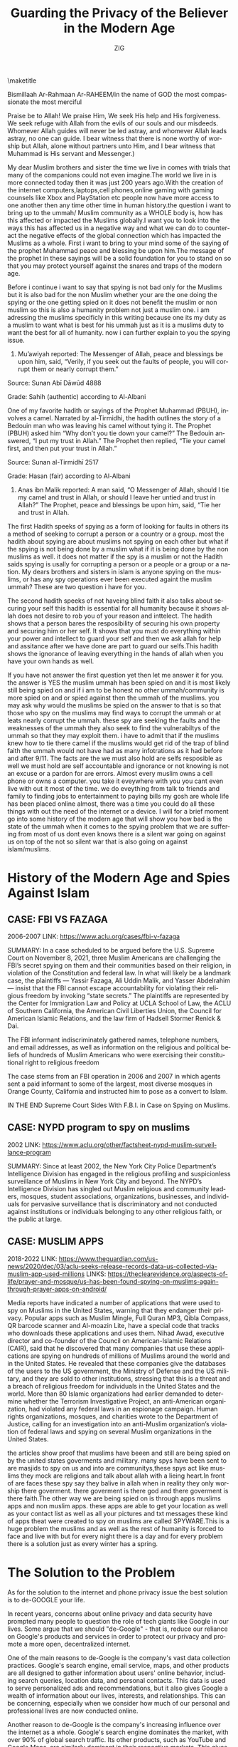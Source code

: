 #+options: ':nil *:t -:t ::t <:t H:3 \n:nil ^:t arch:headline
#+options: author:t broken-links:nil c:nil creator:nil
#+options: d:(not "LOGBOOK") date:t e:t email:t f:t inline:t num:t
#+options: p:nil pri:nil prop:nil stat:t tags:t tasks:t tex:t
#+options: timestamp:nil title:t toc:nil todo:t |:t
#+title: Guarding the Privacy of the Believer in the Modern Age
#+author: ZIG
#+email: 0cipher@tutanota.com
#+language: en
#+select_tags: export
#+exclude_tags: noexport
#+creator: Emacs 28.2 (Org mode 9.5.5)
#+cite_export:
#+LATEX_HEADER: \usepackage[12pt,letterpaper,top=1in,bottom=1in,left=1in,right=1in]{geometry}
#+FROM:CYBER ANSARES
\maketitle

Bismillaah Ar-Rahmaan Ar-RAHEEM/in the name of GOD the most
compassionate the most merciful

Praise be to Allah! We praise Him, We seek His help and His
forgiveness. We seek refuge with Allah from the evils of our souls and
our misdeeds. Whomever Allah guides will never be led astray, and
whomever Allah leads astray, no one can guide. I bear witness that
there is none worthy of worship but Allah, alone without partners unto
Him, and I bear witness that Muhammad is His servant and Messenger.)

My dear Muslim brothers and sister the time we live in comes with
trials that many of the companions could not even imagine.The world we
live in is more connected today then it was just 200 years ago.With
the creation of the internet computers,laptops,cell phones,online
gaming with gaming counsels like Xbox and PlayStation etc people now
have more access to one another then any time other time in human
history.the question i want to bring up to the ummah/ Muslim community
as a WHOLE body is, how has this affected or impacted the Muslims
globally.I want you to look into the ways this has affected us in a
negative way and what we can do to counteract the negative effects of
the global connection which has impacted the Muslims as a whole. First
i want to bring to your mind some of the saying of the prophet
Muhammad peace and blessing be upon him.The message of the prophet in
these sayings will be a solid foundation for you to stand on so that
you may protect yourself against the snares and traps of the modern
age.

Before i continue i want to say that spying is not bad only for the
Muslims but it is also bad for the non Muslim whether your are the one
doing the spying or the one getting spied on it does not benefit the
muslim or non muslim so this is also a humanity problem not just a
muslim one. i am adressing the muslims specificly in this writing
because one its my duty as a muslim to want what is best for his ummah
just as it is a muslims duty to want the best for all of humanity. now
i can further explain to you the spying issue.


1. Mu’awiyah reported: The Messenger of Allah, peace and blessings be
   upon him, said, “Verily, if you seek out the faults of people, you
   will corrupt them or nearly corrupt them.”

Source: Sunan Abī Dāwūd 4888

Grade: Sahih (authentic) according to Al-Albani

One of my favorite hadith or sayings of the Prophet Muhammad (PBUH),
involves a camel. Narrated by al-Tirmidhi, the hadith outlines the
story of a Bedouin man who was leaving his camel without tying it. The
Prophet (PBUH) asked him “Why don’t you tie down your camel?” The
Bedouin answered, “I put my trust in Allah.” The Prophet then replied,
“Tie your camel first, and then put your trust in Allah.”

Source: Sunan al-Tirmidhī 2517

Grade: Hasan (fair) according to Al-Albani

2. Anas ibn Malik reported: A man said, “O Messenger of Allah, should
   I tie my camel and trust in Allah, or should I leave her untied and
   trust in Allah?” The Prophet, peace and blessings be upon him,
   said, “Tie her and trust in Allah.

The first Hadith speeks of spying as a form of looking for faults in
others its a method of seeking to corrupt a person or a country or a
group. most the hadith about spying are about muslims not spying on
each other but what if the spying is not being done by a muslim what
if it is being done by the non muslims as well. it does not matter if
the spy is a muslim or not the Hadith saids spying is usally for
corrupting a person or a people or a group or a nation. My dears
brothers and sisters in islam is anyone spying on the muslims, or has
any spy operations ever been executed againt the muslim ummah? These
are two question i have for you.

The second hadith speeks of not haveing blind faith it also talks
about securing your self this hadith is essential for all humanity
because it shows allah does not desire to rob you of your reason and
inttelect. The hadith shows that a person bares the resposibility of
securing his own property and securing him or her self. It shows that
you must do everything within your power and intellect to guard your
self and then we ask allah for help and assitance after we have done
are part to guard our selfs.This hadith shows the ignorance of leaving
everything in the hands of allah when you have your own hands as well.

If you have not answer the first question yet then let me answer it
for you. the answer is YES the muslim ummah has been spied on and it
is most likely still being spied on and if i am to be honest no other
ummah/community is more spied on and or spied against then the ummah
of the muslims. you may ask why would the muslims be spied on the
answer to that is so that those who spy on the muslims may find ways
to corrupt the ummah or at leats nearly corrupt the ummah. these spy
are seeking the faults and the weaknesses of the ummah they also seek
to find the vulnerabiltys of the ummah so that they may exploit them.
i have to admit that if the muslims knew how to tie there camel if the
muslims would get rid of the trap of blind faith the ummah would not
have had as many infotrations as it had before and after 9/11. The
facts are the we must also hold are selfs resposible as well we must
hold are self accountable and ignorance or not knowing is not an
excuse or a pardon for are errors. Almost every muslim owns a cell
phone or owns a computer. you take it eveywhere with you you cant even
live with out it most of the time. we do eveything from talk to
friends and family to finding jobs to entertainment to paying bills my
gosh are whole life has been placed online almost, there was a time you
could do all these things with out the need of the internet or a
device. I will for a brief moment go into some history of the modern
age that will show you how bad is the state of the ummah when it comes
to the spying problem that we are suffering from most of us dont even
knows there is a silent war going on against us on top of the not so
silent war that is also going on against islam/muslims.

* History of the Modern Age and Spies Against Islam
** CASE: FBI VS FAZAGA
2006-2007 
LINK: https://www.aclu.org/cases/fbi-v-fazaga

SUMMARY: In a case scheduled to be argued before the U.S. Supreme
Court on November 8, 2021, three Muslim Americans are challenging the
FBI’s secret spying on them and their communities based on their
religion, in violation of the Constitution and federal law. In what
will likely be a landmark case, the plaintiffs — Yassir Fazaga, Ali
Uddin Malik, and Yasser Abdelrahim — insist that the FBI cannot escape
accountability for violating their religious freedom by invoking
“state secrets.” The plaintiffs are represented by the Center for
Immigration Law and Policy at UCLA School of Law, the ACLU of Southern
California, the American Civil Liberties Union, the Council for
American Islamic Relations, and the law firm of Hadsell Stormer Renick
& Dai.

The FBI informant indiscriminately gathered names, telephone numbers,
and email addresses, as well as information on the religious and
political beliefs of hundreds of Muslim Americans who were exercising
their constitutional right to religious freedom

The case stems from an FBI operation in 2006 and 2007 in which agents
sent a paid informant to some of the largest, most diverse mosques in
Orange County, California and instructed him to pose as a convert to
Islam.

IN THE END Supreme Court Sides With F.B.I. in Case on Spying on Muslims.

** CASE: NYPD program to spy on muslims
2002
LINK: https://www.aclu.org/other/factsheet-nypd-muslim-surveillance-program

SUMMARY: Since at least 2002, the New York City Police Department’s
Intelligence Division has engaged in the religious profiling and
suspicionless surveillance of Muslims in New York City and beyond. The
NYPD’s Intelligence Division has singled out Muslim religious and
community leaders, mosques, student associations, organizations,
businesses, and individuals for pervasive surveillance that is
discriminatory and not conducted against institutions or individuals
belonging to any other religious faith, or the public at large.

** CASE: MUSLIM APPS
2018-2022
LINK: https://www.theguardian.com/us-news/2020/dec/03/aclu-seeks-release-records-data-us-collected-via-muslim-app-used-millions
LINKS: https://theclearevidence.org/aspects-of-life/prayer-and-mosque/us-has-been-found-spying-on-muslims-again-through-prayer-apps-on-android/

Media reports have indicated a number of applications that were used
to spy on Muslims in the United States, warning that they endanger
their privacy. Popular apps such as Muslim Mingle, Full Quran MP3,
Qibla Compass, QR barcode scanner and Al-moazin Lite, have a special
code that tracks who downloads these applications and uses them. Nihad
Awad, executive director and co-founder of the Council on
American-Islamic Relations (CAIR), said that he discovered that many
companies that use these applications are spying on hundreds of
millions of Muslims around the world and in the United States. He
revealed that these companies give the databases of the users to the
US government, the Ministry of Defense and the US military, and they
are sold to other institutions, stressing that this is a threat and a
breach of religious freedom for individuals in the United States and
the world. More than 80 Islamic organizations had earlier demanded to
determine whether the Terrorism Investigative Project, an
anti-American organization, had violated any federal laws in an
espionage campaign. Human rights organizations, mosques, and charities
wrote to the Department of Justice, calling for an investigation into
an anti-Muslim organization’s violation of federal laws and spying on
several Muslim organizations in the United States.

the articles show proof that muslims have beeen and still are being
spied on by the united states goverments and military. many spys have
been sent to are masjids to spy on us and into are communitys,these
spys act like muslims they mock are religions and talk about allah
with a lieing heart.In front of are faces these spy say they balive in
allah when in reality they only worship there goverment. there
goverment is there god and there goverment is there faith.The other
way we are being spied on is through apps muslims apps and non muslim
apps. these apps are able to get your location as well as your contact
list as well as all your pictures and txt messages these kind of apps
theat were created to spy on muslims are called SPYWARE.This is a huge
problem the muslims and as well as the rest of humanity is forced to
face and live with but for every night there is a day and for every
problem there is a solution just as every winter has a spring.

* The Solution to the Problem

As for the solution to the internet and phone privacy issue the best
solution is to de-GOOGLE your life.

In recent years, concerns about online privacy and data security have
prompted many people to question the role of tech giants like Google
in our lives. Some argue that we should "de-Google" - that is, reduce
our reliance on Google's products and services in order to protect our
privacy and promote a more open, decentralized internet.

One of the main reasons to de-Google is the company's vast data
collection practices. Google's search engine, email service, maps, and
other products are all designed to gather information about users'
online behavior, including search queries, location data, and personal
contacts. This data is used to serve personalized ads and
recommendations, but it also gives Google a wealth of information
about our lives, interests, and relationships. This can be concerning,
especially when we consider how much of our personal and professional
lives are now conducted online.

Another reason to de-Google is the company's increasing influence over
the internet as a whole. Google's search engine dominates the market,
with over 90% of global search traffic. Its other products, such as
YouTube and Google Maps, are similarly dominant in their respective
markets. This gives Google tremendous power to shape the online
experience of millions of people, including what information we see,
what products we buy, and even how we think about the world. Critics
argue that this centralized control over the internet is dangerous, as
it can lead to censorship, bias, and the erosion of free speech and
competition.

Finally, de-Googling can be seen as a way to promote a more open,
decentralized internet. By reducing our reliance on a single company,
we can encourage the development of alternative platforms and
technologies that are more transparent, user-friendly, and secure.
This could include decentralized search engines, email services, and
social networks that are owned and controlled by users themselves,
rather than by a corporate entity.

Of course, de-Googling is not without its challenges. Google's
products and services are often deeply integrated into our daily
lives, and finding suitable alternatives can be time-consuming and
difficult. Moreover, many of Google's offerings are free or low-cost,
making them attractive to users who are on a budget. However, for
those who are concerned about privacy, security, and the future of the
internet, de-Googling may be a necessary step towards a more
democratic, decentralized, and user-controlled online world.

In conclusion, the decision to de-Google is a deeply personal one, and there is no one-size-fits-all approach. However, by considering the potential risks and benefits of using Google's products and services, we can make more informed choices about our online lives. Whether we choose to de-Google entirely, or simply use Google's offerings with greater caution and awareness, we can all play a role in shaping the future of the internet.

* How to De-Google

Replace (G-MAIL) with ether Tutanota mail or proton mail or canary mail or thunderbird.

https://tutanota.com/
https://proton.me/

Tutanota: is the world's most secure email service, easy to use and
private by design. You get fully encrypted calendars and contacts with
all our personal and business email accounts. Secure, green and
ad-free. Email to feel good about. GET ENCRYPTED EMAIL APPS Encrypted
email made easy The internet should be secure and private by default.

Proton:Mail is a private email service that uses open source,
independently audited end-to-end encryption and zero-access encryption
to secure your communications. This protects against data breaches and
ensures no one (not even Proton) can access your inbox. Only you can
read your messages

Canary’s security suite is second to none with Seamless End-To-End
Encryption, Full PGP Support, Biometric App Lock, On-Device Fetch, No
Ads, No Data Mining & Open Source Mail Sync Engine. Also available for
Mac.

Mozilla Thunderbird is a email client, personal information manager,
news client, RSS and chat client.

Replace (google drive) with ether Nextcloud or MEGA or Filen

Nextcloud: is functionally similar to Dropbox, Office 365 or Google
Drive. It can be hosted in the cloud or on-premises. It is scalable
from home office solutions based on the low cost Raspberry Pi all the
way through to full sized data centre solutions that support millions
of users.

MEGA: Company is based in New Zealand. The free plan offers 20 GB
storage and a daily 5GB transfer limit

Filem:Hosted in Germany. The free plan offers 10 GB storage and
unlimited bandwith.

(INSTANT MESAGING ALTERNATIVES.)
Briar,Session,Element,zangi,status,Cwtch,Threema

BRIAR: Is a Peer to Peer encrypted messaging and forums. Briar is an
all in one messaging app

ELEMENT: Is a modern alternative to IRC or Discord. Good for team
chats and groups.

SESSION: No phone number or email address is required to signup.
Similar functionality like Element, but still in an earlier stage of
development. Decentralized servers routed through Lokinet.

ZANGI: Zangi is a Silicon Valley-based private communication
messenger, which drives innovation in secure, high-quality private
communication solutions for everyone. Zangi has two main business
lines: Zangi Free Messenger and Zangi Business Solutions. Free
Messenger For secure and fast messaging, calling, groups and file
transfer.

STATUS: No phone number or email address is required to signup. Uses
the peer-to-peer (p2p) messaging protocol Waku that removes
centralized third parties from messages.

CWTCH: User friendly, lightweight, for desktop and Android. End-to-end
encrypted and takes place over Tor v3 onion services.
Privacy-preserving, multi-party messaging protocol. Built to be
metadata resistant.

THREEMA: No native desktop apps available yet, but there is a web
version for your browser. No phone number is required to signup but
there is a payment involved to get the app. Fortunately the Threema
shop accepts Bitcoin.

REPLACE (google search engine) with more secure and private browsers

DUCKDUCKGO: Built-in advertising trackers blocking, private search and
forces sites to use an encrypted connection if available.

FIREFOX: It’s recommended to install additional browser add ons to
strengthen Firefox even more. Firefox is able to sync across all your
devices on different platforms. Firefox is not the perfect out of the
box solution but it’s definitely worth it to take the extra time and
setup Firefox properly. Check for WebRTC & DNS leaks and learn how to
fix them with the connection check at mullvad.net. Hardening &
Tweaking: The default settings of Firefox are not the best choice to
be a privacy respecting browser. Use Firefox Profilemaker to adjust
the settings. An alternative is to download the hardened Arkenfox’s
user.js – Place this in your Firefox’s user.js directory and it will
fix everything for you. You can also do it manually.

TOR: Tor Browser is your choice if you need an extra layer of
anonymity. It’s a modified version of Firefox, which comes with
pre-installed privacy add-ons, encryption, and an advanced proxy. It’s
not recommended to install additional browser addons. Plugins or
addons may bypass Tor or compromise your privacy.

BRAVE:Not a popular choice within the privacy community but it offers
a complete package out of the box on all platforms and is suitable for
beginners or if setup time is a factor at the given situation.
Wikipedia offers more information about it’s controversies.

BROMITE:Chromium browser with privacy and security enhancements,
built-in adblocking and DNS over HTTPS support.

* Use a VPN
1.IVPN
2.PROTON VPN
3.MULLAD VPN
these are the 3 vpns i recomend for now

NOTE (Technology is very important to the future generation. Privacy
tools are now easy to use. With Ai and machine learning getting better
and the internet of things becoming the new boom market if we don’t
make privacy a core focus we will lose privacy forever)

"Muslims, like any other individuals, should care about internet
privacy for several reasons. Here are a few:
- Protecting personal information: The internet has made it easy to
  share personal information, but it has also made it easier for that
  information to be misused. Muslims, like everyone else, have a right
  to keep their personal information private and secure. This includes
  their name, address, email address, phone number, and other
  sensitive information.
- Avoiding online harassment and discrimination: Muslims are often the
  target of online harassment and discrimination, which can be
  emotionally and psychologically damaging. Protecting their online
  privacy can help prevent such incidents from occurring.
- Preserving religious freedom: Privacy is a fundamental human right
  and is essential for preserving religious freedom. Muslims should be
  able to express their religious beliefs and practices online without
  fear of persecution or discrimination.
- Preventing surveillance and monitoring: Many governments and
  organizations engage in surveillance and monitoring of online
  activities. Muslims may be particularly vulnerable to such
  surveillance, given the current political climate. Protecting online
  privacy can help prevent surveillance and monitoring and protect
  individuals' rights to privacy and freedom of
  expression.

Overall, internet privacy is important for all individuals, including
Muslims, to protect personal information, prevent online harassment
and discrimination, preserve religious freedom, and prevent
surveillance and monitoring." (END OF NOTE)


I leave you with this to keep in mind.

In recent years, there have been numerous reports of Muslim apps being
used to spy on Muslims. This has raised concerns among Muslim
communities worldwide, who are increasingly becoming aware of the need
to be more cautious when using apps that are specifically marketed
towards Muslims. In this essay, we will discuss why Muslims should be
more aware of this issue and what steps they can take to protect their
privacy.

Firstly, it is important to understand how these apps are used to spy
on Muslims. Many Muslim apps require users to provide personal
information such as name, address, and phone number. This information
can be used by malicious actors to track individuals and monitor their
activities. Additionally, some Muslim apps are known to contain
spyware and malware that can be used to remotely access and control
devices, allowing attackers to steal personal information, intercept
communications, and even turn on the device's camera and microphone
without the user's knowledge.

Secondly, Muslims should be more aware of this issue because of the
potential consequences. Muslim communities have long been subjected to
surveillance and monitoring by governments and intelligence agencies,
which has led to discrimination, persecution, and even imprisonment in
some cases. The use of Muslim apps to spy on Muslims only exacerbates
this problem and can lead to further violations of human rights and
civil liberties.

Thirdly, there is a need for greater awareness among Muslims about the
risks associated with using Muslim apps. Many Muslims may assume that
these apps are safe and secure because they are marketed towards them,
but this is not necessarily the case. It is important for Muslims to
understand that any app can be vulnerable to hacking, and they should
take steps to protect their privacy and security when using any app.

Finally, there are steps that Muslims can take to protect their
privacy when using Muslim apps. Firstly, they should be cautious about
the information they provide when signing up for these apps, and
should avoid providing any unnecessary personal information. Secondly,
they should use strong and unique passwords for each app, and enable
two-factor authentication where possible. Thirdly, they should
regularly update their devices and apps to ensure they have the latest
security patches and updates. Additionally, they should consider using
a virtual private network (VPN) to encrypt their internet connection
and protect their online activities from prying eyes.

In conclusion, the use of Muslim apps to spy on Muslims is a growing
concern, and Muslims should be more aware of this issue to protect
their privacy and security. They should take steps to protect
themselves when using any app, and should remain vigilant about the
risks associated with using apps marketed towards Muslims. By doing
so, they can help to protect their human rights and civil liberties,
and ensure that they are not subject to discrimination, persecution,
or imprisonment based on their religious beliefs or activities.

May Peace be upon you,
ZIG

element: @no.i.d.whodini:matrix.org
session: 054a88b5db81926329cc93ddc21d227128c92cc779c40844891279c4c32da0c668
email: 0cipher@tutanota.com

